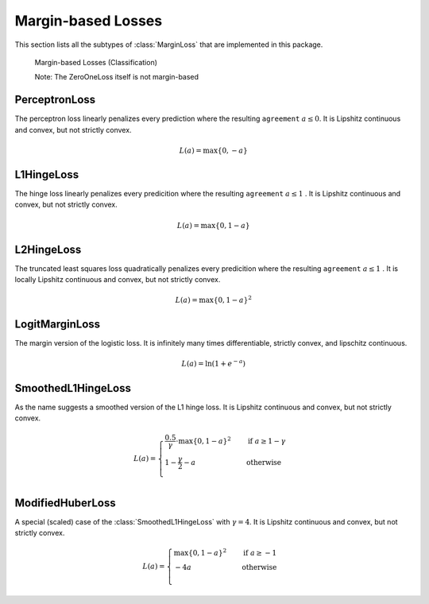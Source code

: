 Margin-based Losses
====================

This section lists all the subtypes of :class:`MarginLoss`
that are implemented in this package.

.. figure:: https://cloud.githubusercontent.com/assets/10854026/17837728/62da0bac-67bb-11e6-92eb-fd5b291cdd8a.png

   Margin-based Losses (Classification)

   Note: The ZeroOneLoss itself is not margin-based

PerceptronLoss
---------------

.. class:: PerceptronLoss

   The perceptron loss linearly penalizes every prediction where the
   resulting ``agreement`` :math:`a \le 0`.
   It is Lipshitz continuous and convex, but not strictly convex.

.. math::

   L(a) = \max \{ 0, - a \}

L1HingeLoss
------------

.. class:: L1HingeLoss

   The hinge loss linearly penalizes every predicition where the
   resulting ``agreement`` :math:`a \le 1` .
   It is Lipshitz continuous and convex, but not strictly convex.

.. math::

   L(a) = \max \{ 0, 1 - a \}


L2HingeLoss
------------

.. class:: L2HingeLoss

   The truncated least squares loss quadratically penalizes every
   predicition where the resulting ``agreement`` :math:`a \le 1` .
   It is locally Lipshitz continuous and convex,
   but not strictly convex.

.. math::

   L(a) = \max \{ 0, 1 - a \} ^2

LogitMarginLoss
----------------

.. class:: LogitMarginLoss

   The margin version of the logistic loss. It is infinitely many
   times differentiable, strictly convex, and lipschitz continuous.

.. math::

   L(a) = \ln (1 + e^{-a})

SmoothedL1HingeLoss
---------------------

.. class:: SmoothedL1HingeLoss

   .. attribute:: γ

   As the name suggests a smoothed version of the L1 hinge loss.
   It is Lipshitz continuous and convex, but not strictly convex.

.. math::

   L(a) = \begin{cases} \frac{0.5}{\gamma} \cdot \max \{ 0, 1 - a \} ^2 & \quad \text{if } a \ge 1 - \gamma \\ 1 - \frac{\gamma}{2} - a & \quad \text{otherwise}\\ \end{cases}

ModifiedHuberLoss
-------------------

.. class:: ModifiedHuberLoss

   A special (scaled) case of the :class:`SmoothedL1HingeLoss` with
   :math:`\gamma = 4`.
   It is Lipshitz continuous and convex, but not strictly convex.

.. math::

   L(a) = \begin{cases} \max \{ 0, 1 - a \} ^2 & \quad \text{if } a \ge -1 \\ - 4 a & \quad \text{otherwise}\\ \end{cases}


